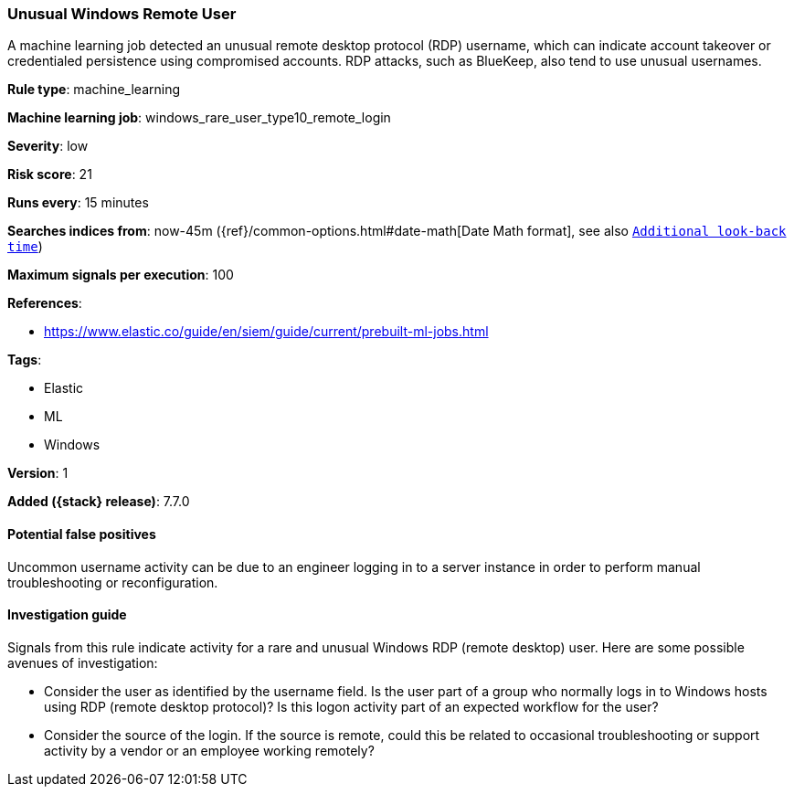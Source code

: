 [[unusual-windows-remote-user]]
=== Unusual Windows Remote User

A machine learning job detected an unusual remote desktop protocol (RDP)
username, which can indicate account takeover or credentialed persistence using
compromised accounts. RDP attacks, such as BlueKeep, also tend to use unusual
usernames.

*Rule type*: machine_learning

*Machine learning job*: windows_rare_user_type10_remote_login


*Severity*: low

*Risk score*: 21

*Runs every*: 15 minutes

*Searches indices from*: now-45m ({ref}/common-options.html#date-math[Date Math format], see also <<rule-schedule, `Additional look-back time`>>)

*Maximum signals per execution*: 100

*References*:

* https://www.elastic.co/guide/en/siem/guide/current/prebuilt-ml-jobs.html

*Tags*:

* Elastic
* ML
* Windows

*Version*: 1

*Added ({stack} release)*: 7.7.0


==== Potential false positives

Uncommon username activity can be due to an engineer logging in to a server
instance in order to perform manual troubleshooting or reconfiguration.

==== Investigation guide

Signals from this rule indicate activity for a rare and unusual Windows RDP
(remote desktop) user. Here are some possible avenues of investigation: 

* Consider the user as identified by the username field. Is the user part of a
group who normally logs in to Windows hosts using RDP (remote desktop
protocol)? Is this logon activity part of an expected workflow for the user? 
* Consider the source of the login. If the source is remote, could this be
related to occasional troubleshooting or support activity by a vendor or an
employee working remotely?
